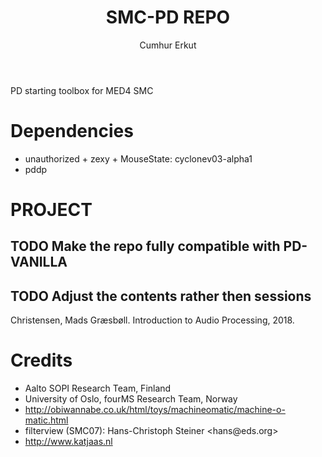 # Created 2019-06-08 Sat 11:48
#+TITLE: SMC-PD REPO
#+AUTHOR: Cumhur Erkut

PD starting toolbox for MED4 SMC

* Dependencies

- unauthorized + zexy + MouseState: cyclonev03-alpha1
- pddp

* PROJECT

** TODO Make the repo fully compatible with PD-VANILLA

** TODO Adjust the contents rather then sessions

Christensen, Mads Græsbøll. Introduction to Audio Processing, 2018.

* Credits

- Aalto SOPI Research Team, Finland
- University of Oslo, fourMS Research Team, Norway
- http://obiwannabe.co.uk/html/toys/machineomatic/machine-o-matic.html
- filterview (SMC07): Hans-Christoph Steiner <hans@eds.org>
- http://www.katjaas.nl

